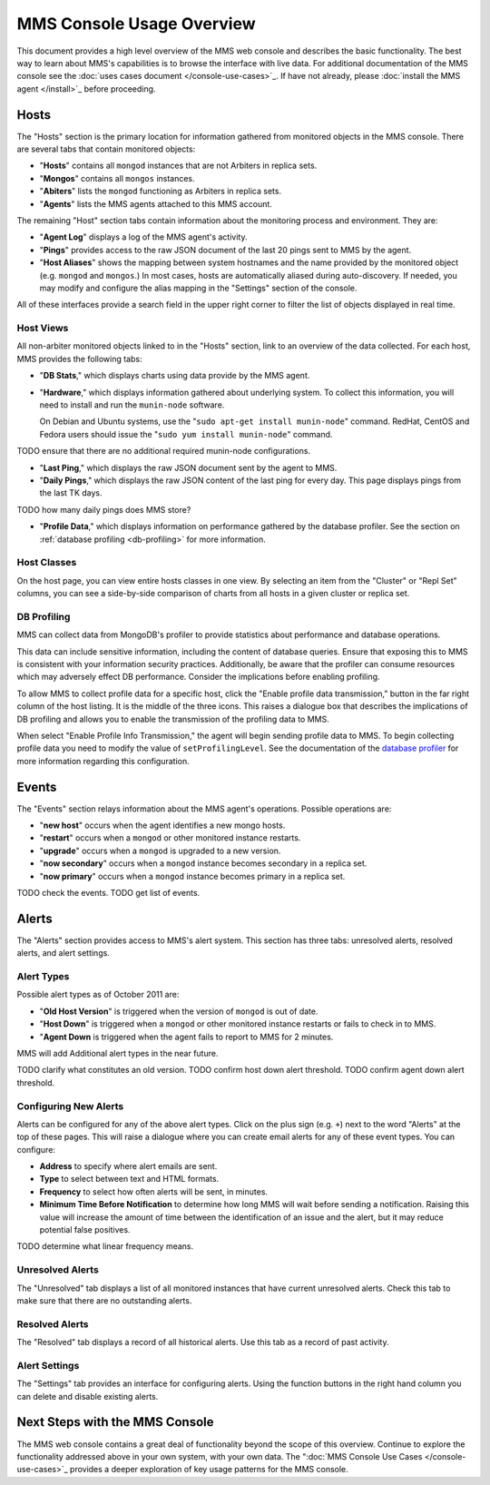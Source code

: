 MMS Console Usage Overview
==========================

This document provides a high level overview of the MMS web console
and describes the basic functionality. The best way to learn about
MMS's capabilities is to browse the interface with live data. For
additional documentation of the MMS console see the :doc:`uses cases
document </console-use-cases>`_. If have not already, please
:doc:`install the MMS agent </install>`_ before proceeding.

Hosts
-----

The "Hosts" section is the primary location for information gathered
from monitored objects in the MMS console. There are several tabs that
contain monitored objects:

- "**Hosts**" contains all ``mongod`` instances that are not
  Arbiters in replica sets.

- "**Mongos**" contains all ``mongos`` instances. 

- "**Abiters**" lists the ``mongod`` functioning as Arbiters in
  replica sets.

- "**Agents**" lists the MMS agents attached to this MMS account.

The remaining "Host" section tabs contain information about the
monitoring process and environment. They are:

- "**Agent Log**" displays a log of the MMS agent's activity.

- "**Pings**" provides access to the raw JSON document of the last 20
  pings sent to MMS by the agent.

- "**Host Aliases**" shows the mapping between system hostnames and
  the name provided by the monitored object (e.g. ``mongod`` and
  ``mongos``.) In most cases, hosts are automatically aliased during
  auto-discovery. If needed, you may modify and configure the alias
  mapping in the "Settings" section of the console.

All of these interfaces provide a search field in the upper right
corner to filter the list of objects displayed in real time.

Host Views
~~~~~~~~~~

All non-arbiter monitored objects linked to in the "Hosts" section,
link to an overview of the data collected. For each host, MMS provides
the following tabs:

- "**DB Stats**," which displays charts using data provide
  by the MMS agent.

- "**Hardware**," which displays information gathered about underlying
  system. To collect this information, you will need to install and run
  the ``munin-node`` software.

  On Debian and Ubuntu systems, use the "``sudo apt-get install
  munin-node``" command. RedHat, CentOS and Fedora users should issue
  the "``sudo yum install munin-node``" command.

TODO ensure that there are no additional required munin-node configurations.

- "**Last Ping**," which displays the raw JSON document sent by the
  agent to MMS.

- "**Daily Pings**," which displays the raw JSON content of the last
  ping for every day. This page displays pings from the last TK days.

TODO how many daily pings does MMS store?

- "**Profile Data**," which displays information on performance
  gathered by the database profiler. See the section on :ref:`database
  profiling <db-profiling>` for more information.

Host Classes
~~~~~~~~~~~~

On the host page, you can view entire hosts classes in one view. By
selecting an item from the "Cluster" or "Repl Set" columns, you can
see a side-by-side comparison of charts from all hosts in a given
cluster or replica set.

.. _db-profiling:

DB Profiling
~~~~~~~~~~~~

MMS can collect data from MongoDB's profiler to provide statistics
about performance and database operations.

This data can include sensitive information, including the content of
database queries. Ensure that exposing this to MMS is consistent with
your information security practices. Additionally, be aware that the
profiler can consume resources which may adversely effect DB
performance. Consider the implications before enabling profiling.

To allow MMS to collect profile data for a specific host, click the
"Enable profile data transmission," button in the far right column of
the host listing. It is the middle of the three icons. This raises a
dialogue box that describes the implications of DB profiling and
allows you to enable the transmission of the profiling data to MMS.

When select "Enable Profile Info Transmission," the agent will begin
sending profile data to MMS. To begin collecting profile data you need
to modify the value of ``setProfilingLevel``. See the documentation of
the `database profiler <http://www.mongodb.org/display/DOCS/Database+Profiler>`_
for more information regarding this configuration.

Events
------

The "Events" section relays information about the MMS agent's
operations. Possible operations are:

- "**new host**" occurs when the agent identifies a new mongo hosts.

- "**restart**" occurs when a ``mongod`` or other monitored
  instance restarts.

- "**upgrade**" occurs when a ``mongod`` is upgraded to a new
  version.

- "**now secondary**" occurs when a ``mongod`` instance becomes
  secondary in a replica set.

- "**now primary**" occurs when a ``mongod`` instance becomes
  primary in a replica set. 

TODO check the events.
TODO get list of events.

Alerts
------

The "Alerts" section provides access to MMS's alert system. This
section has three tabs: unresolved alerts, resolved alerts, and alert
settings.

Alert Types
~~~~~~~~~~~

Possible alert types as of October 2011 are:

- "**Old Host Version**" is triggered when the version of ``mongod``
  is out of date.

- "**Host Down**" is triggered when a ``mongod`` or other monitored
  instance restarts or fails to check in to MMS.

- "**Agent Down** is triggered when the agent fails to report to MMS
  for 2 minutes.

MMS will add Additional alert types in the near future.

TODO clarify what constitutes an old version.
TODO confirm host down alert threshold.
TODO confirm agent down alert threshold.

Configuring New Alerts
~~~~~~~~~~~~~~~~~~~~~~

Alerts can be configured for any of the above alert types. Click on
the plus sign (e.g. ``+``) next to the word "Alerts" at the top of
these pages. This will raise a dialogue where you can create email
alerts for any of these event types. You can configure:

- **Address** to specify where alert emails are sent.

- **Type** to select between text and HTML formats.

- **Frequency** to select how often alerts will be sent, in minutes.

- **Minimum Time Before Notification** to determine how long MMS will
  wait before sending a notification. Raising this value will increase
  the amount of time between the identification of an issue and the
  alert, but it may reduce potential false positives.

TODO determine what linear frequency means.

Unresolved Alerts
~~~~~~~~~~~~~~~~~

The "Unresolved" tab displays a list of all monitored instances that
have current unresolved alerts. Check this tab to make sure that there
are no outstanding alerts.

Resolved Alerts
~~~~~~~~~~~~~~~

The "Resolved" tab displays a record of all historical alerts. Use
this tab as a record of past activity.

Alert Settings
~~~~~~~~~~~~~~

The "Settings" tab provides an interface for configuring alerts. Using
the function buttons in the right hand column you can delete and
disable existing alerts.

Next Steps with the MMS Console
-------------------------------

The MMS web console contains a great deal of functionality beyond the
scope of this overview. Continue to explore the functionality
addressed above in your own system, with your own data. The ":doc:`MMS
Console Use Cases </console-use-cases>`_ provides a deeper exploration
of key usage patterns for the MMS console.
